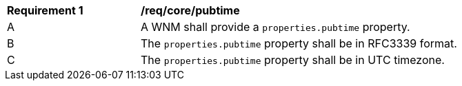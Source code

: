 [[req_core_pubtime]]
[width="90%",cols="2,6a"]
|===
^|*Requirement {counter:req-id}* |*/req/core/pubtime*
^|A |A WNM shall provide a `+properties.pubtime+` property.
^|B |The `+properties.pubtime+` property shall be in RFC3339 format.
^|C |The `+properties.pubtime+` property shall be in UTC timezone.
|===
